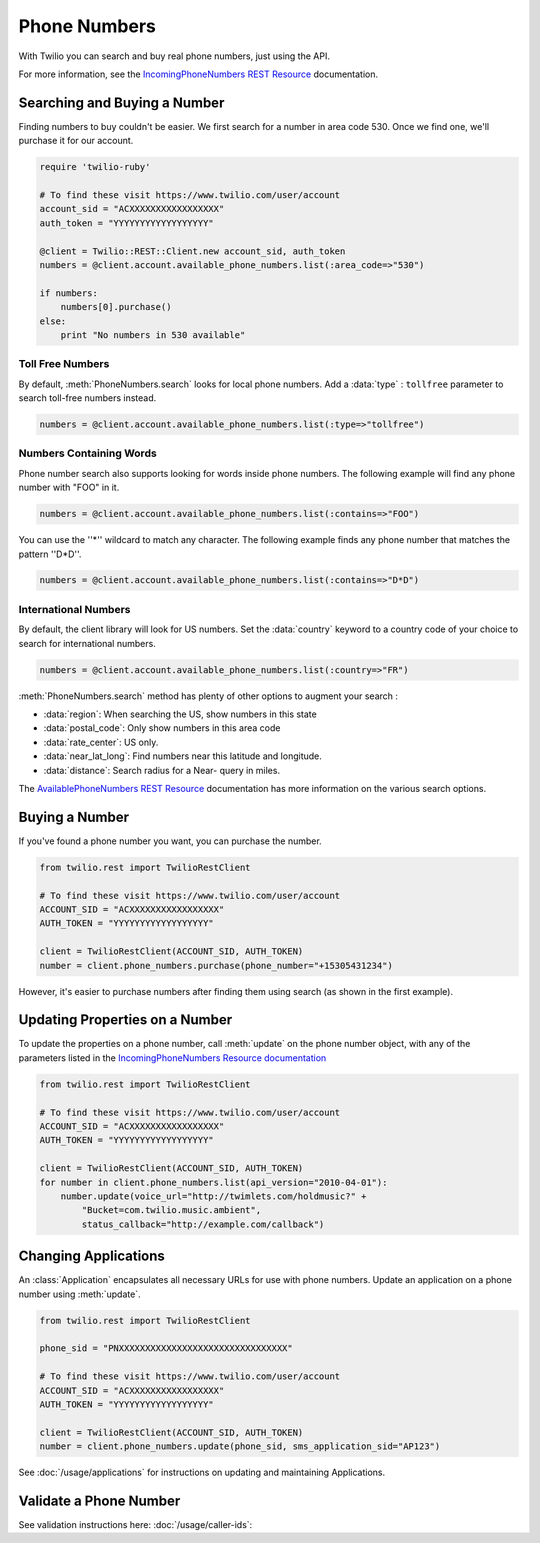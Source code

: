 .. module:: twilio.rest.resources

=================
Phone Numbers
=================

With Twilio you can search and buy real phone numbers, just using the API.

For more information, see the
`IncomingPhoneNumbers REST Resource
<http://www.twilio.com/docs/api/rest/incoming-phone-numbers>`_ documentation.


Searching and Buying a Number
--------------------------------

Finding numbers to buy couldn't be easier.
We first search for a number in area code 530.
Once we find one, we'll purchase it for our account.

.. code-block:: ruby

    require 'twilio-ruby'

    # To find these visit https://www.twilio.com/user/account
    account_sid = "ACXXXXXXXXXXXXXXXXX"
    auth_token = "YYYYYYYYYYYYYYYYYY"

    @client = Twilio::REST::Client.new account_sid, auth_token
    numbers = @client.account.available_phone_numbers.list(:area_code=>"530")

    if numbers:
        numbers[0].purchase()
    else:
        print "No numbers in 530 available"


Toll Free Numbers
^^^^^^^^^^^^^^^^^^^^^^^^

By default, :meth:`PhoneNumbers.search` looks for local phone numbers. Add a
:data:`type` : ``tollfree`` parameter to search toll-free numbers instead.

.. code-block:: ruby

	numbers = @client.account.available_phone_numbers.list(:type=>"tollfree")


Numbers Containing Words
^^^^^^^^^^^^^^^^^^^^^^^^^^

Phone number search also supports looking for words inside phone numbers.
The following example will find any phone number with "FOO" in it.

.. code-block:: ruby

	numbers = @client.account.available_phone_numbers.list(:contains=>"FOO")

You can use the ''*'' wildcard to match any character. The following example finds any phone number that matches the pattern ''D*D''.

.. code-block:: ruby

	numbers = @client.account.available_phone_numbers.list(:contains=>"D*D")


International Numbers
^^^^^^^^^^^^^^^^^^^^^^^^^^

By default, the client library will look for US numbers. Set the
:data:`country` keyword to a country code of your choice to search for
international numbers.

.. code-block:: ruby

	numbers = @client.account.available_phone_numbers.list(:country=>"FR")


:meth:`PhoneNumbers.search` method has plenty of other options to augment your search :

- :data:`region`: When searching the US, show numbers in this state
- :data:`postal_code`: Only show numbers in this area code
- :data:`rate_center`: US only.
- :data:`near_lat_long`: Find numbers near this latitude and longitude.
- :data:`distance`: Search radius for a Near- query in miles.

The `AvailablePhoneNumbers REST Resource
<http://www.twilio.com/docs/api/rest/available-phone-numbers>`_ documentation
has more information on the various search options.


Buying a Number
---------------

If you've found a phone number you want, you can purchase the number.

.. code-block:: ruby

    from twilio.rest import TwilioRestClient

    # To find these visit https://www.twilio.com/user/account
    ACCOUNT_SID = "ACXXXXXXXXXXXXXXXXX"
    AUTH_TOKEN = "YYYYYYYYYYYYYYYYYY"

    client = TwilioRestClient(ACCOUNT_SID, AUTH_TOKEN)
    number = client.phone_numbers.purchase(phone_number="+15305431234")

However, it's easier to purchase numbers after finding them using search (as
shown in the first example).


Updating Properties on a Number
-------------------------------

To update the properties on a phone number, call :meth:`update`
on the phone number object, with any of the parameters
listed in the `IncomingPhoneNumbers Resource documentation
<http://www.twilio.com/docs/api/rest/incoming-phone-numbers>`_

.. code-block:: ruby

    from twilio.rest import TwilioRestClient

    # To find these visit https://www.twilio.com/user/account
    ACCOUNT_SID = "ACXXXXXXXXXXXXXXXXX"
    AUTH_TOKEN = "YYYYYYYYYYYYYYYYYY"

    client = TwilioRestClient(ACCOUNT_SID, AUTH_TOKEN)
    for number in client.phone_numbers.list(api_version="2010-04-01"):
        number.update(voice_url="http://twimlets.com/holdmusic?" + 
            "Bucket=com.twilio.music.ambient", 
            status_callback="http://example.com/callback")


Changing Applications
----------------------

An :class:`Application` encapsulates all necessary URLs for use with phone numbers. Update an application on a phone number using :meth:`update`.

.. code-block:: ruby

    from twilio.rest import TwilioRestClient

    phone_sid = "PNXXXXXXXXXXXXXXXXXXXXXXXXXXXXXXXX"

    # To find these visit https://www.twilio.com/user/account
    ACCOUNT_SID = "ACXXXXXXXXXXXXXXXXX"
    AUTH_TOKEN = "YYYYYYYYYYYYYYYYYY"

    client = TwilioRestClient(ACCOUNT_SID, AUTH_TOKEN)
    number = client.phone_numbers.update(phone_sid, sms_application_sid="AP123")

See :doc:`/usage/applications` for instructions on updating and maintaining Applications.


Validate a Phone Number
-----------------------

See validation instructions here: :doc:`/usage/caller-ids`:

